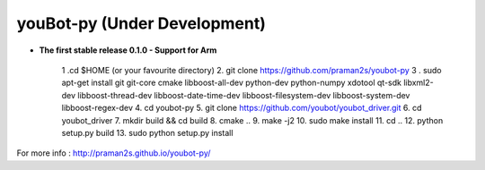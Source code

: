 .. youbot-py documentation master file, created by
   sphinx-quickstart on Sun Dec 22 13:18:19 2013.
   You can adapt this file completely to your liking, but it should at least
   contain the root `toctree` directive.

youBot-py (Under Development)
===========================================================

* **The first stable release 0.1.0 - Support for Arm**

   1 .cd $HOME  (or your favourite directory)
   2. git clone https://github.com/praman2s/youbot-py
   3 . sudo apt-get install git git-core cmake libboost-all-dev python-dev python-numpy xdotool qt-sdk libxml2-dev libboost-thread-dev libboost-date-time-dev libboost-filesystem-dev libboost-system-dev libboost-regex-dev
   4. cd youbot-py
   5. git clone https://github.com/youbot/youbot_driver.git
   6. cd youbot_driver
   7. mkdir build && cd build
   8. cmake ..
   9. make -j2
   10. sudo make install
   11. cd ..
   12. python setup.py build
   13. sudo python setup.py install



.. image:: youbot.png
    :height: 300
    :align: center

For more info :  http://praman2s.github.io/youbot-py/
